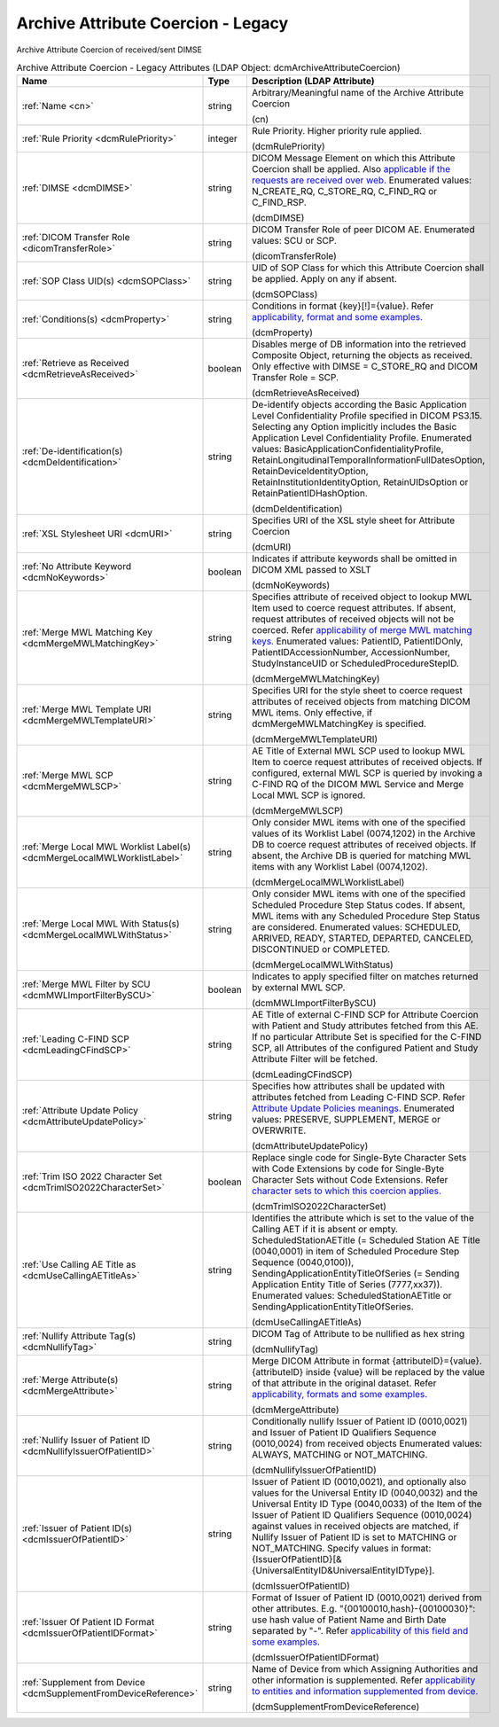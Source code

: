 Archive Attribute Coercion - Legacy
===================================
Archive Attribute Coercion of received/sent DIMSE

.. tabularcolumns:: |p{4cm}|l|p{8cm}|
.. csv-table:: Archive Attribute Coercion - Legacy Attributes (LDAP Object: dcmArchiveAttributeCoercion)
    :header: Name, Type, Description (LDAP Attribute)
    :widths: 23, 7, 70

    "
    .. _cn:

    :ref:`Name <cn>`",string,"Arbitrary/Meaningful name of the Archive Attribute Coercion

    (cn)"
    "
    .. _dcmRulePriority:

    :ref:`Rule Priority <dcmRulePriority>`",integer,"Rule Priority. Higher priority rule applied.

    (dcmRulePriority)"
    "
    .. _dcmDIMSE:

    :ref:`DIMSE <dcmDIMSE>`",string,"DICOM Message Element on which this Attribute Coercion shall be applied. Also `applicable if the requests are received over web. <https://github.com/dcm4che/dcm4chee-arc-light/wiki/Legacy-Archive-Attribute-Coercion---Application-of-multiple-coercions-using-one-coercion-rule#dimse>`_ Enumerated values: N_CREATE_RQ, C_STORE_RQ, C_FIND_RQ or C_FIND_RSP.

    (dcmDIMSE)"
    "
    .. _dicomTransferRole:

    :ref:`DICOM Transfer Role <dicomTransferRole>`",string,"DICOM Transfer Role of peer DICOM AE. Enumerated values: SCU or SCP.

    (dicomTransferRole)"
    "
    .. _dcmSOPClass:

    :ref:`SOP Class UID(s) <dcmSOPClass>`",string,"UID of SOP Class for which this Attribute Coercion shall be applied. Apply on any if absent.

    (dcmSOPClass)"
    "
    .. _dcmProperty:

    :ref:`Conditions(s) <dcmProperty>`",string,"Conditions in format {key}[!]={value}. Refer `applicability, format and some examples. <https://github.com/dcm4che/dcm4chee-arc-light/wiki/Conditions>`_

    (dcmProperty)"
    "
    .. _dcmRetrieveAsReceived:

    :ref:`Retrieve as Received <dcmRetrieveAsReceived>`",boolean,"Disables merge of DB information into the retrieved Composite Object, returning the objects as received. Only effective with DIMSE = C_STORE_RQ and DICOM Transfer Role = SCP.

    (dcmRetrieveAsReceived)"
    "
    .. _dcmDeIdentification:

    :ref:`De-identification(s) <dcmDeIdentification>`",string,"De-identify objects according the Basic Application Level Confidentiality Profile specified in DICOM PS3.15. Selecting any Option implicitly includes the Basic Application Level Confidentiality Profile. Enumerated values: BasicApplicationConfidentialityProfile, RetainLongitudinalTemporalInformationFullDatesOption, RetainDeviceIdentityOption, RetainInstitutionIdentityOption, RetainUIDsOption or RetainPatientIDHashOption.

    (dcmDeIdentification)"
    "
    .. _dcmURI:

    :ref:`XSL Stylesheet URI <dcmURI>`",string,"Specifies URI of the XSL style sheet for Attribute Coercion

    (dcmURI)"
    "
    .. _dcmNoKeywords:

    :ref:`No Attribute Keyword <dcmNoKeywords>`",boolean,"Indicates if attribute keywords shall be omitted in DICOM XML passed to XSLT

    (dcmNoKeywords)"
    "
    .. _dcmMergeMWLMatchingKey:

    :ref:`Merge MWL Matching Key <dcmMergeMWLMatchingKey>`",string,"Specifies attribute of received object to lookup MWL Item used to coerce request attributes. If absent, request attributes of received objects will not be coerced. Refer `applicability of merge MWL matching keys. <https://github.com/dcm4che/dcm4chee-arc-light/wiki/Legacy-Archive-Attribute-Coercion---Application-of-multiple-coercions-using-one-coercion-rule#configurations-specific-to-merging-from-mwl-coercion-type>`_ Enumerated values: PatientID, PatientIDOnly, PatientIDAccessionNumber, AccessionNumber, StudyInstanceUID or ScheduledProcedureStepID.

    (dcmMergeMWLMatchingKey)"
    "
    .. _dcmMergeMWLTemplateURI:

    :ref:`Merge MWL Template URI <dcmMergeMWLTemplateURI>`",string,"Specifies URI for the style sheet to coerce request attributes of received objects from matching DICOM MWL items. Only effective, if dcmMergeMWLMatchingKey is specified.

    (dcmMergeMWLTemplateURI)"
    "
    .. _dcmMergeMWLSCP:

    :ref:`Merge MWL SCP <dcmMergeMWLSCP>`",string,"AE Title of External MWL SCP used to lookup MWL Item to coerce request attributes of received objects. If configured, external MWL SCP is queried by invoking a C-FIND RQ of the DICOM MWL Service and Merge Local MWL SCP is ignored.

    (dcmMergeMWLSCP)"
    "
    .. _dcmMergeLocalMWLWorklistLabel:

    :ref:`Merge Local MWL Worklist Label(s) <dcmMergeLocalMWLWorklistLabel>`",string,"Only consider MWL items with one of the specified values of its Worklist Label (0074,1202) in the Archive DB to coerce request attributes of received objects. If absent, the Archive DB is queried for matching MWL items with any Worklist Label (0074,1202).

    (dcmMergeLocalMWLWorklistLabel)"
    "
    .. _dcmMergeLocalMWLWithStatus:

    :ref:`Merge Local MWL With Status(s) <dcmMergeLocalMWLWithStatus>`",string,"Only consider MWL items with one of the specified Scheduled Procedure Step Status codes. If absent, MWL items with any Scheduled Procedure Step Status are considered. Enumerated values: SCHEDULED, ARRIVED, READY, STARTED, DEPARTED, CANCELED, DISCONTINUED or COMPLETED.

    (dcmMergeLocalMWLWithStatus)"
    "
    .. _dcmMWLImportFilterBySCU:

    :ref:`Merge MWL Filter by SCU <dcmMWLImportFilterBySCU>`",boolean,"Indicates to apply specified filter on matches returned by external MWL SCP.

    (dcmMWLImportFilterBySCU)"
    "
    .. _dcmLeadingCFindSCP:

    :ref:`Leading C-FIND SCP <dcmLeadingCFindSCP>`",string,"AE Title of external C-FIND SCP for Attribute Coercion with Patient and Study attributes fetched from this AE. If no particular Attribute Set is specified for the C-FIND SCP, all Attributes of the configured Patient and Study Attribute Filter will be fetched.

    (dcmLeadingCFindSCP)"
    "
    .. _dcmAttributeUpdatePolicy:

    :ref:`Attribute Update Policy <dcmAttributeUpdatePolicy>`",string,"Specifies how attributes shall be updated with attributes fetched from Leading C-FIND SCP. Refer `Attribute Update Policies meanings. <https://github.com/dcm4che/dcm4chee-arc-light/wiki/Attribute-Update-Policy>`_ Enumerated values: PRESERVE, SUPPLEMENT, MERGE or OVERWRITE.

    (dcmAttributeUpdatePolicy)"
    "
    .. _dcmTrimISO2022CharacterSet:

    :ref:`Trim ISO 2022 Character Set <dcmTrimISO2022CharacterSet>`",boolean,"Replace single code for Single-Byte Character Sets with Code Extensions by code for Single-Byte Character Sets without Code Extensions. Refer `character sets to which this coercion applies. <https://github.com/dcm4che/dcm4chee-arc-light/wiki/Legacy-Archive-Attribute-Coercion---Application-of-multiple-coercions-using-one-coercion-rule#configurations-specific-to-trim-iso-2022-character-set-coercion-type>`_

    (dcmTrimISO2022CharacterSet)"
    "
    .. _dcmUseCallingAETitleAs:

    :ref:`Use Calling AE Title as <dcmUseCallingAETitleAs>`",string,"Identifies the attribute which is set to the value of the Calling AET if it is absent or empty. ScheduledStationAETitle (= Scheduled Station AE Title (0040,0001) in item of Scheduled Procedure Step Sequence (0040,0100)), SendingApplicationEntityTitleOfSeries (= Sending Application Entity Title of Series (7777,xx37)). Enumerated values: ScheduledStationAETitle or SendingApplicationEntityTitleOfSeries.

    (dcmUseCallingAETitleAs)"
    "
    .. _dcmNullifyTag:

    :ref:`Nullify Attribute Tag(s) <dcmNullifyTag>`",string,"DICOM Tag of Attribute to be nullified as hex string

    (dcmNullifyTag)"
    "
    .. _dcmMergeAttribute:

    :ref:`Merge Attribute(s) <dcmMergeAttribute>`",string,"Merge DICOM Attribute in format {attributeID}={value}. {attributeID} inside {value} will be replaced by the value of that attribute in the original dataset. Refer `applicability, formats and some examples. <https://github.com/dcm4che/dcm4chee-arc-light/wiki/Legacy-Archive-Attribute-Coercion---Application-of-multiple-coercions-using-one-coercion-rule#configurations-specific-to-merge-attributes-coercion-type>`_

    (dcmMergeAttribute)"
    "
    .. _dcmNullifyIssuerOfPatientID:

    :ref:`Nullify Issuer of Patient ID <dcmNullifyIssuerOfPatientID>`",string,"Conditionally nullify Issuer of Patient ID (0010,0021) and Issuer of Patient ID Qualifiers Sequence (0010,0024) from received objects Enumerated values: ALWAYS, MATCHING or NOT_MATCHING.

    (dcmNullifyIssuerOfPatientID)"
    "
    .. _dcmIssuerOfPatientID:

    :ref:`Issuer of Patient ID(s) <dcmIssuerOfPatientID>`",string,"Issuer of Patient ID (0010,0021), and optionally also values for the Universal Entity ID (0040,0032) and the Universal Entity ID Type (0040,0033) of the Item of the Issuer of Patient ID Qualifiers Sequence (0010,0024) against values in received objects are matched, if Nullify Issuer of Patient ID is set to MATCHING or NOT_MATCHING. Specify values in format: {IssuerOfPatientID}[&{UniversalEntityID&UniversalEntityIDType}].

    (dcmIssuerOfPatientID)"
    "
    .. _dcmIssuerOfPatientIDFormat:

    :ref:`Issuer Of Patient ID Format <dcmIssuerOfPatientIDFormat>`",string,"Format of Issuer of Patient ID (0010,0021) derived from other attributes. E.g. ""{00100010,hash}-{00100030}"": use hash value of Patient Name and Birth Date separated by ""-"". Refer `applicability of this field and some examples. <https://github.com/dcm4che/dcm4chee-arc-light/wiki/Legacy-Archive-Attribute-Coercion---Application-of-multiple-coercions-using-one-coercion-rule#configurations-specific-to-supplement-issuer-of-patient-id-format-coercion-type>`_

    (dcmIssuerOfPatientIDFormat)"
    "
    .. _dcmSupplementFromDeviceReference:

    :ref:`Supplement from Device <dcmSupplementFromDeviceReference>`",string,"Name of Device from which Assigning Authorities and other information is supplemented. Refer `applicability to entities and information supplemented from device. <https://github.com/dcm4che/dcm4chee-arc-light/wiki/Legacy-Archive-Attribute-Coercion---Application-of-multiple-coercions-using-one-coercion-rule#configurations-specific-to-supplementing-from-device-coercion-type>`_

    (dcmSupplementFromDeviceReference)"
